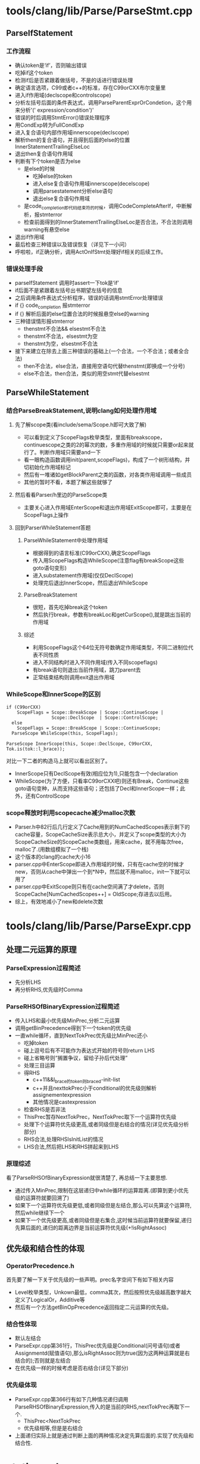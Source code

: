 * tools/clang/lib/Parse/ParseStmt.cpp
** ParseIfStatement
*** 工作流程
    - 确认token是‘if’，否则输出错误
    - 吃掉if这个token
    - 检测if后是否紧跟着做括号，不是的话进行错误处理
    - 确定语言选项，C99或者c++的标准，存在C99orCXX布尔变量里
    - 进入if作用域(declscope和controlscope)
    - 分析左括号后面的条件表达式，调用ParseParentExprOrCondetion，这个用来分析'(' expression/condition')'
    - 错误的时后调用StmtError()错误处理程序
    - 用CondExp转为FullCondExp
    - 进入复合语句内部作用域innerscope(declscope)
    - 解析then的复合语句，并且得到后面的else的位置InnerStatementTrailingElseLoc
    - 退出then复合语句作用域
    - 判断有下个token是否为else
      + 是else的时候
        * 吃掉else的token
        * 进入else复合语句作用域innerscope(decelscope)
        * 调用parsestatement分析else语句
        * 退出else复合语句作用域
      + 是code_completion即代码结束符的时候，调用CodeCompleteAfterIf，中断解析，报stmterror
      + 检查前面得到的InnerStatementTrailingElseLoc是否合法，不合法则调用warning有悬空else
    - 退出if作用域
    - 最后检查三种错误以及错误恢复（详见下一小问）
    - 呼啦啦，if正确分析，调用ActOnIfStmt处理好if相关的后续工作。
*** 错误处理手段
    - parseIfStatement 调用时assert一下tok是‘if’
    - if后面不是紧跟着左括号出书期望左括号的信息
    - 之后调用条件表达式分析程序，错误的话调用stmtError处理错误
    - if {} code_completion 报stmterror
    - if {} 解析后面的else位置合法的时候报悬空else的warning
    - 三种错误情形报stmterror
      + thenstmt不合法&& elsestmt不合法
      + thenstmt不合法，elsestmt为空
      + thenstmt为空，elsestmt不合法
    - 接下来建立在除去上面三种错误的基础上(一个合法，一个不合法；或者全合法)
      + then不合法，else合法，直接用空语句代替thenstmt(即换成一个分号)
      + else不合法，then合法，类似的用空stmt代替elsestmt
** ParseWhileStatement
*** 结合ParseBreakStatement,说明clang如何处理作用域
**** 先了解scope类(看include/sema/Scope.h即可大致了解)
   - 可以看到定义了ScopeFlags枚举类型，里面有breakscope，continuescope之类的2的幂次的数，多重作用域的时候就只需要or起来就行了。判断作用域只需要and一下
   - 看一眼构造函数调用init(parent,scopeFlags)，构成了一个树形结构，并切初始化作用域标记
   - 然后有一堆诸如getBlockParent之类的函数，对各类作用域调用一些成员
   - 其他的暂时不看，本题了解这些就够了
**** 然后看看Parser/h里边的ParseScope类
   - 主要关心进入作用域EnterScope和退出作用域ExitScope即可，主要是在ScopeFlags上操作
**** 回到ParserWhileStatement答题
***** ParseWhileStatement中处理作用域
      - 根据得到的语言标准(C99orCXX),确定ScopeFlags
      - 传入用ScopeFlags构造WhileScope(注意flag有breakScope这些goto语句变形)
      - 进入substatement作用域(仅仅DeclScope)
      - 处理完后退出InnerScope，然后退出WhileScope
***** ParseBreakStatement
      - 很短，首先吃掉break这个token
      - 然后执行break，参数有breakLoc和getCurScope(),就是跳出当前的作用域
***** 综述
      - 利用ScopeFlags这个64位无符号数确定作用域类型，不同二进制位代表不同性质
      - 进入不同结构时进入不同作用域(传入不同scopeflags)
      - 有break语句则退出当前作用域，跳刀parent去
      - 正常结束结构则调用exit退出作用域
*** WhileScope和InnerScope的区别
    
#+begin_src c++
if (C99orCXX)
    ScopeFlags = Scope::BreakScope | Scope::ContinueScope |
                 Scope::DeclScope  | Scope::ControlScope;
  else
    ScopeFlags = Scope::BreakScope | Scope::ContinueScope;
  ParseScope WhileScope(this, ScopeFlags);
#+end_src

#+begin_src c++
 ParseScope InnerScope(this, Scope::DeclScope, C99orCXX, Tok.is(tok::l_brace));
#+end_src
    对比一下二者的构造马上就可以看出区别了。
    - InnerScope只有DeclScope有效(相应位为1),只能包含一个declaration
    - WhileScope(为了方便，只看率C99orCXX吧)则还有Break，Continue这些goto语句变种，从而支持这些语句；还包括了Decl和InnerScope一样；此外，还有ControlScope

*** scope释放时利用scopecache减少malloc次数
    - Parser.h中82行后几行定义了Cache用到的NumCachedScopes表示剩下的cache容量，ScopeCacheSize表示总大小，并定义了scope类型的大小为ScopeCacheSize的ScopeCache类数组，用来cache，就不用每次free，malloc了.(用数组模拟了一个栈)
    - 这个版本的clang的cache大小16
    - parser.cpp中EnterScope即进入作用域的时候，只有在cache空的时候才new，否则从cache中弹出一个到*N中，然后就不用malloc，init一下就可以用了
    - parser.cpp中ExitScope则只有在cache空间满了才delete，否则ScopeCache[NumCachedScopes++] = OldScope;存进去以后用。
    - 综上，有效地减小了new和delete次数
* tools/clang/lib/Parse/ParseExpr.cpp
** 处理二元运算的原理
*** ParseExpression过程简述
    - 先分析LHS
    - 再分析RHS,优先级时Comma
*** ParseRHSOfBinaryExpression过程简述
    - 传入LHS和最小优先级MinPrec,分析二元运算
    - 调用getBinPrecedence得到下一个token的优先级
    - 一直while循环，直到NextTokPrec优先级比MinPrec还小
      + 吃掉token
      + 碰上逗号后有不可能作为表达式开始的符号则return LHS
      + 碰上省略号则“搁置争议，留给子孙后代处理”
      + 处理三目运算
      + 得RHS
        * c++11&&l_brace的token则braced-init-list
        * c++并且nexttokPrec小于conditional的优先级则解析assignementexpression
        * 其他情况是castexpression
      + 检查RHS是否非法
      + ThisPrec暂存NextTokPrec，NextTokPrec取下一个运算符优先级
      + 处理下个运算符优先级更高,或者同级但是右结合的情况(详见优先级分析部分)
      + RHS合法,处理RHSIsInitList的情况
      + LHS合法,然后把LHS和RHS拼起来到LHS
*** 原理综述
    看了ParseRHSOfBinaryExpression就很清楚了, 再总结一下主要思想.
    - 通过传入MinPrec,限制在这层递归中while循环的运算距离.(即算到更小优先级的运算符就要回溯了)
    - 如果下一个运算符优先级更低,或者同级但是左结合,那么可以先算这个运算符,然后while继续下一个
    - 如果下一个优先级更高,或者同级但是右集合,这时候当前运算符就要保留,递归先算后面的,递归的距离边界是当前运算符优先级(+!isRightAssoc)
** 优先级和结合性的体现
*** OperatorPrecedence.h
    首先要了解一下关于优先级的一些声明。prec名字空间下有如下相关内容
    - Level枚举类型，Unkown最低，comma其次，然后按照优先级越高数字越大定义了LogicalOr，Additive等
    - 然后有一个方法getBinOpPrecedence返回指定二元运算的优先级。
*** 结合性体现
    - 默认左结合
    - ParseExpr.cpp第361行，ThisPrec优先级是Conditional(问号语句)或者Assignmentd(赋值语句),那么isRightAssoc则为true(因为这两种运算就是右结合的);否则就是左结合
    - 在优先级一样的时候考虑是否右结合(详见下部分)
*** 优先级体现
    - ParseExpr.cpp第366行有如下几种情况递归调用ParseRHSOfBinaryExpression,传入的是当前的RHS,nextTokPrec再取下一个.
      + ThisPrec<NextTokPrec
      + 优先级相等,但是是右结合
    - 上面递归实际上就是通过判断上面的两种情况决定先算后面的.实现了优先级和结合性.
* static analyzer
** 读readme.txt,分析工作原理
*** two layers
    - 静态分析引擎(GREExprEngine.cpp and friends)
    - 一些静态检查器(*Checker.cpp)
      + 通过Cheker和CheckerVisitor借口简历在引擎上
*** 工作原理
**** 基本概念
     - 程序的状态(变量或者表达式的值等)封装在state(ProgramState)中
     - 程序的位置称为program point(ProgramPoint)
     - state + program point --> exploded graph上的一个节点
**** 基本流程
     - 从root开始,上米娜有程序入口entry program point和初始状态
     - 然后分析expressions
     - 状态改变,生成带有更新program point和更新状态的新节点
     - 到达bug节点则找到了错误
**** 分支推导
     - 通过分治推导有多条路径,比如true branch和false branch分治
     - assumptions约束了program的value,这些约束存在ProgramState对象里(由Constraintmanager产生)
     - 如果条件分支造成约束条件不满足,则这个分支不可行,不能走这条路径
     - 通过节点cache防止指数爆炸
       + 如果新节点和已有节点状态一样，则不会new,而是复用已有节点
       + 节点复用造成环,不再是DAG
**** 节点和状态的不变性
     - 一旦create,就不再改变
     - immutability很关键,因为这个ExplodedGraph就是代表从入口开始分析程序的过程
     - 利用函数式数据结构实现永久化
**** 举个例子说明checkers和engine的交互
     - engine通过visitor interface和checker交互(如GREExprEngine调用PreVisitCallExpr())
     - checker检查是否有不满足的条件.然后:
       + 啥都不干
       + 产生新的ProgramState和ExplodedNode
       + 找到bug,告诉BugReporter对象
** cfg.c
   - 默认直接输出ps文件了,所以截屏png TAT
** fib.c
   输出内容如下
   #+begin_src c++
fibonacci(5)
 fibonacci(x - 1)
  fibonacci(x - 1)
   fibonacci(x - 1)
    fibonacci(x - 1)
    Returning 1 S32b
   Returning 2 S32b
  Returning 6 S32b
 Returning 24 S32b
Returning 120 S32b
   #+end_src
   - 可以见到就是展示了地柜和回溯的过程
     + 递归调用fibonacci(x-1)知道x==1
     + return依次返回x!

** unreachable.c
*** 不可达代码
    - 给的样例,显然很容易发现不可达
    - 实际上,猜测不可能通过复杂逻辑运算确定值.所以设计了一个y通过gcd(x,x+3)=gcd(4,7)得到.然后if后面的语句就不可达了.
    - 验证之后确实不可达却没有被检测到
*** UnreachableCodeChecker.cpp
**** 基本思想
     - 在访问过的路径上做标记
     - post-analysis 去发现哪些从内没有访问过的点
**** 代码解析
     外部调用的public方法checkEndAnalysis流程如下(其他私有辅助函数就不一一解释了)
      - eng还有工作要做return
      - 遍历出度,碰上没有简历过的CFG就保存一个.
      - 没有得到CFG或者parentMap就return
      - 检查D是tmpplate instantiation则说明它在所有实例中都是不可达的,退出
      - 然后再用迭代器I遍历C的出度CB,reachable map中找得到的就continue
      - 找不到但是CB被标记为visit过的话,需要去找不可达的入口
      - 如果CB此时reachable了,那么continue
      - 检查到这个CFGBlock的路径上是否有false positive,有则continue
      - 考虑__builtin_unreachable的特殊情况.
      - 找到要报不可达的语句
      - 如果这个是systemhead则continue
      - 终于到最后了,实打实的unreachable,就可以输出prompt信息咯
** clang-check
   
** driver
** bonus1
** bonus2